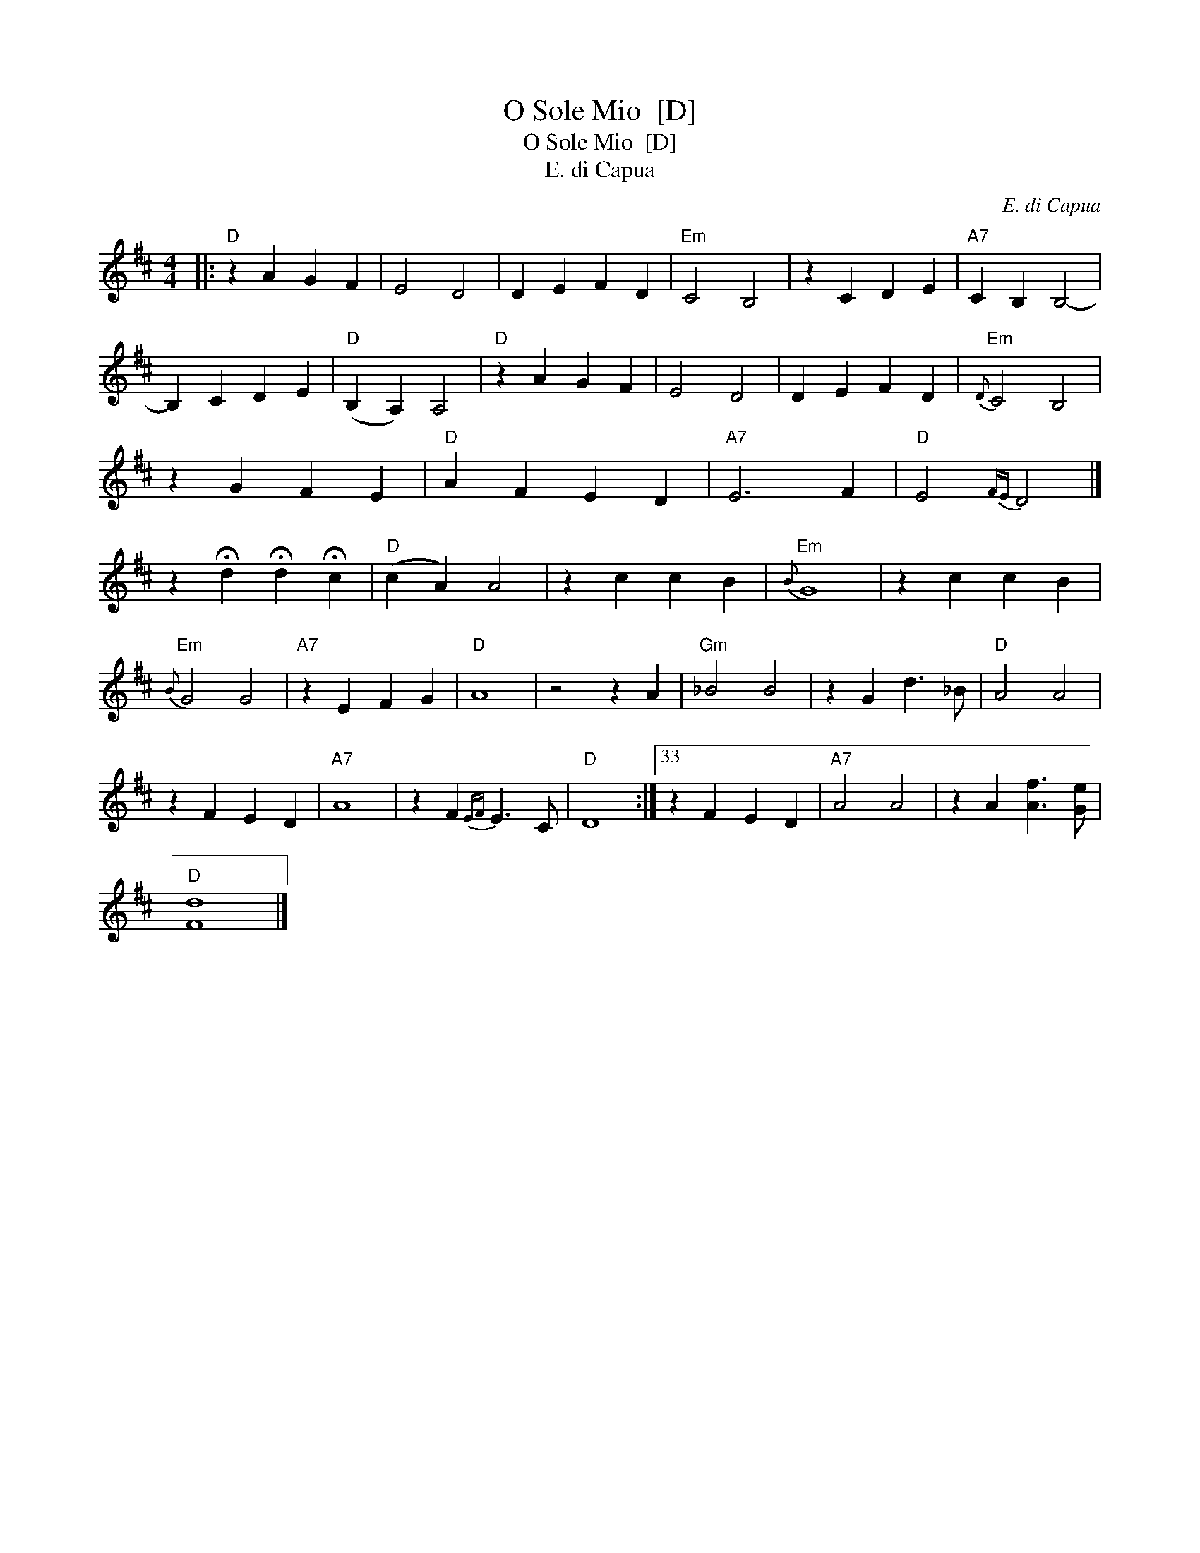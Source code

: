 X:1
T:O Sole Mio  [D]
T:O Sole Mio  [D]
T:E. di Capua
C:E. di Capua
L:1/8
M:4/4
K:D
V:1 treble 
V:1
|:"D" z2 A2 G2 F2 | E4 D4 | D2 E2 F2 D2 |"Em" C4 B,4 | z2 C2 D2 E2 |"A7" C2 B,2 B,4- | %6
 B,2 C2 D2 E2 |"D" (B,2 A,2) A,4 |"D" z2 A2 G2 F2 | E4 D4 | D2 E2 F2 D2 |"Em"{D} C4 B,4 | %12
 z2 G2 F2 E2 |"D" A2 F2 E2 D2 |"A7" E6 F2 |"D" E4{FE} D4 |] %16
 z2 !fermata!d2 !fermata!d2 !fermata!c2 |"D" (c2 A2) A4 | z2 c2 c2 B2 |"Em"{B} G8 | z2 c2 c2 B2 | %21
"Em"{B} G4 G4 |"A7" z2 E2 F2 G2 |"D" A8 | z4 z2 A2 |"Gm" _B4 B4 | z2 G2 d3 _B |"D" A4 A4 | %28
 z2 F2 E2 D2 |"A7" A8 | z2 F2{EF} E3 C |"D" D8 :|33 z2 F2 E2 D2 |"A7" A4 A4 | z2 A2 [Af]3 [Ge] | %35
"D" [Fd]8 |] %36

